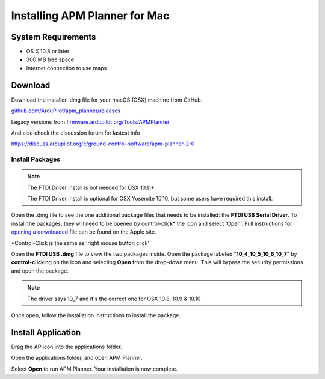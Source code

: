 .. _mac-install:

==============================
Installing APM Planner for Mac
==============================

System Requirements
===================

-  OS X 10.8 or later
-  300 MB free space
-  Internet connection to use maps

Download
========

Download the installer .dmg file for your macOS (OSX) machine from GitHub.

`github.com/ArduPilot/apm_planner/releases <https://github.com/ArduPilot/apm_planner/releases>`__

Legacy versions from `firmware.ardupilot.org/Tools/APMPlanner <https://firmware.ardupilot.org/Tools/APMPlanner/>`__

And also check the discussion forum for lastest info

`<https://discuss.ardupilot.org/c/ground-control-software/apm-planner-2-0>`__



Install Packages
----------------

.. note::

   The FTDI Driver install is not needed for OSX 10.11+

   The FTDI Driver install is optional for OSX Yosemite 10.10, but some users have required this install.

Open the .dmg file to see the one additional package files that needs to
be installed: the **FTDI USB Serial Driver**. To install the packages,
they will need to be opened by control-click\* the icon and select
'Open'. Full instructions for `opening a downloaded <http://support.apple.com/kb/ph14370>`__ file can be
found on the Apple site.

\*Control-Click is the same as 'right mouse button click'

.. image:: ../images/ap2_ftdi_installer_dmg_image.jpg
    :target: ../_images/apm_planner2_ftdi_installer_dmg_image.jpg

Open the **FTDI USB .dmg** file to view the two packages inside. Open
the package labeled "**10_4\_10_5\_10_6\_10_7**\ " by
**control-click**\ ing on the icon and selecting **Open** from the
drop-down menu. This will bypass the security permissions and open the
package.

.. note::

   The driver says 10_7 and it's the correct one for OSX 10.8, 10.9
   & 10.10

.. image:: ../images/apm_mission_planner_2_ftdi_usb_serial_driver_select_icon.jpg
    :target: ../_images/apm_mission_planner_2_ftdi_usb_serial_driver_select_icon.jpg

.. image:: ../images/apm_mission_planner_2_ftdi_usb_serial_driver_open_installer.jpg
    :target: ../_images/apm_mission_planner_2_ftdi_usb_serial_driver_open_installer.jpg

Once open, follow the installation instructions to install the package.

.. image:: ../images/ap2_ftdi_usb_serial_driver_installer_1.jpg
    :target: ../_images/apm_mission_planner2_ftdi_usb_serial_driver_installer_1.jpg

.. image:: ../images/ap2_ftdi_usb_serial_driver_installer_2.jpg
    :target: ../_images/apm_mission_planner2_ftdi_usb_serial_driver_installer_2.jpg

.. image:: ../images/ap2_ftdi_usb_serial_driver_installer_3.jpg
    :target: ../_images/apm_mission_planner2_ftdi_usb_serial_driver_installer_3.jpg

Install Application
===================

Drag the AP icon into the applications folder.

.. image:: ../images/ap2_drag_ap_into_app_folder.jpg
    :target: ../_images/apm_planner2_drag_ap_into_app_folder.jpg

Open the applications folder, and open APM Planner.

.. image:: ../images/apm_planner_2_application_in_shell.jpg
    :target: ../_images/apm_planner_2_application_in_shell.jpg

.. image:: ../images/apm_planner_2_open_application_confirmation.png
    :target: ../_images/apm_planner_2_open_application_confirmation.png

Select **Open** to run APM Planner. Your installation is now complete.

